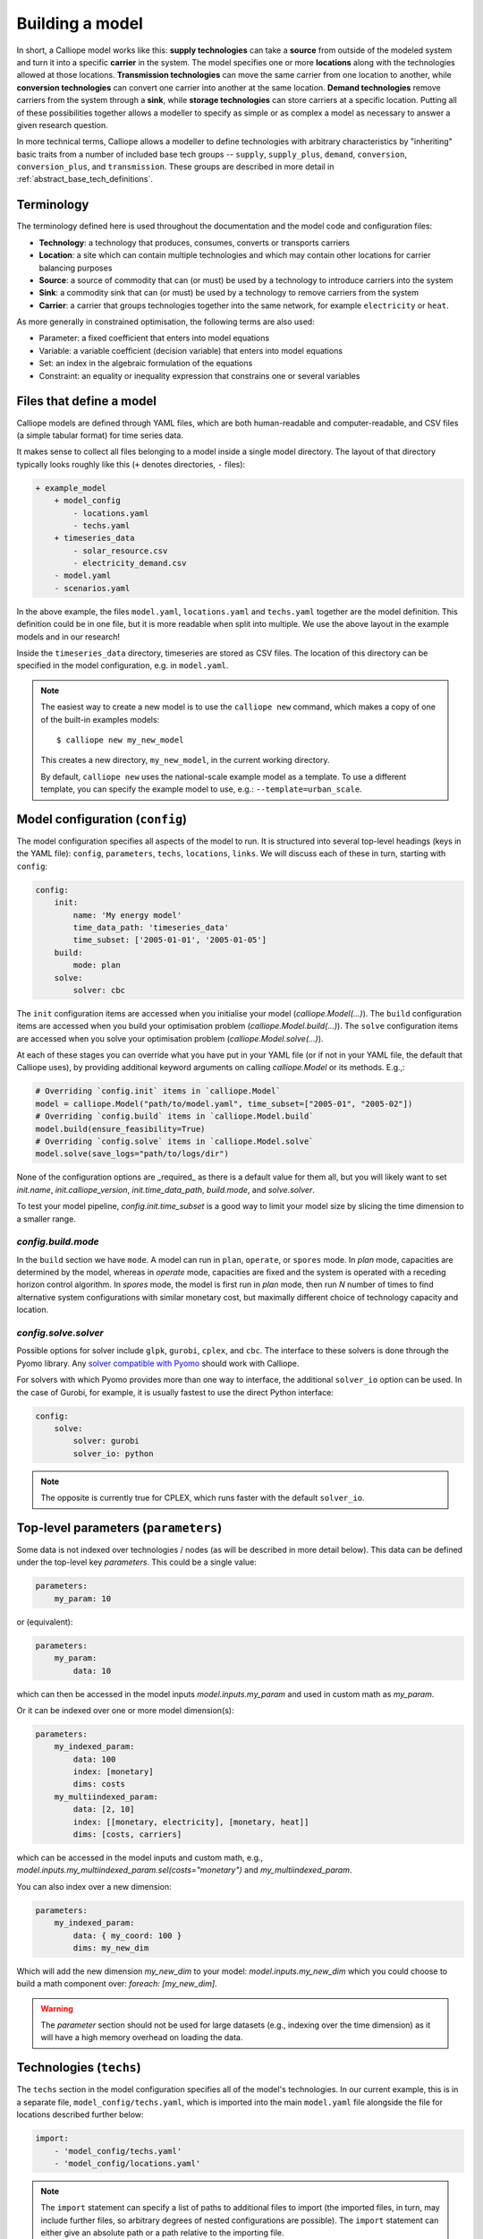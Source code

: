 ================
Building a model
================

In short, a Calliope model works like this: **supply technologies** can take a **source** from outside of the modeled system and turn it into a specific **carrier** in the system. The model specifies one or more **locations** along with the technologies allowed at those locations. **Transmission technologies** can move the same carrier from one location to another, while **conversion technologies** can convert one carrier into another at the same location. **Demand technologies** remove carriers from the system through a **sink**, while **storage technologies** can store carriers at a specific location. Putting all of these possibilities together allows a modeller to specify as simple or as complex a model as necessary to answer a given research question.

In more technical terms, Calliope allows a modeller to define technologies with arbitrary characteristics by "inheriting" basic traits from a number of included base tech groups -- ``supply``, ``supply_plus``, ``demand``, ``conversion``, ``conversion_plus``, and ``transmission``. These groups are described in more detail in :ref:`abstract_base_tech_definitions`.

-----------
Terminology
-----------

The terminology defined here is used throughout the documentation and the model code and configuration files:

* **Technology**: a technology that produces, consumes, converts or transports carriers
* **Location**: a site which can contain multiple technologies and which may contain other locations for carrier balancing purposes
* **Source**: a source of commodity that can (or must) be used by a technology to introduce carriers into the system
* **Sink**: a commodity sink that can (or must) be used by a technology to remove carriers from the system
* **Carrier**: a carrier that groups technologies together into the same network, for example ``electricity`` or ``heat``.

As more generally in constrained optimisation, the following terms are also used:

* Parameter: a fixed coefficient that enters into model equations
* Variable: a variable coefficient (decision variable) that enters into model equations
* Set: an index in the algebraic formulation of the equations
* Constraint: an equality or inequality expression that constrains one or several variables

-------------------------
Files that define a model
-------------------------

Calliope models are defined through YAML files, which are both human-readable and computer-readable, and CSV files (a simple tabular format) for time series data.

It makes sense to collect all files belonging to a model inside a single model directory. The layout of that directory typically looks roughly like this (``+`` denotes directories, ``-`` files):

.. code-block:: text

    + example_model
        + model_config
            - locations.yaml
            - techs.yaml
        + timeseries_data
            - solar_resource.csv
            - electricity_demand.csv
        - model.yaml
        - scenarios.yaml

In the above example, the files ``model.yaml``, ``locations.yaml`` and ``techs.yaml`` together are the model definition. This definition could be in one file, but it is more readable when split into multiple. We use the above layout in the example models and in our research!

Inside the ``timeseries_data`` directory, timeseries are stored as CSV files. The location of this directory can be specified in the model configuration, e.g. in ``model.yaml``.

.. Note::

    The easiest way to create a new model is to use the ``calliope new`` command, which makes a copy of one of the built-in examples models::

    $ calliope new my_new_model

    This creates a new directory, ``my_new_model``, in the current working directory.

    By default, ``calliope new`` uses the national-scale example model as a template. To use a different template, you can specify the example model to use, e.g.: ``--template=urban_scale``.

.. seealso::

    :ref:`yaml_format`, :doc:`ref_example_models`, :ref:`configuration_timeseries`

.. _config:

--------------------------------
Model configuration (``config``)
--------------------------------

The model configuration specifies all aspects of the model to run.
It is structured into several top-level headings (keys in the YAML file): ``config``, ``parameters``, ``techs``, ``locations``, ``links``.
We will discuss each of these in turn, starting with ``config``:

.. code-block:: yaml

    config:
        init:
            name: 'My energy model'
            time_data_path: 'timeseries_data'
            time_subset: ['2005-01-01', '2005-01-05']
        build:
            mode: plan
        solve:
            solver: cbc

The ``init`` configuration items are accessed when you initialise your model (`calliope.Model(...)`).
The ``build`` configuration items are accessed when you build your optimisation problem (`calliope.Model.build(...)`).
The ``solve`` configuration items are accessed when you solve your optimisation problem (`calliope.Model.solve(...)`).

At each of these stages you can override what you have put in your YAML file (or if not in your YAML file, the default that Calliope uses), by providing additional keyword arguments on calling `calliope.Model` or its methods. E.g.,:

.. code-block:: python

    # Overriding `config.init` items in `calliope.Model`
    model = calliope.Model("path/to/model.yaml", time_subset=["2005-01", "2005-02"])
    # Overriding `config.build` items in `calliope.Model.build`
    model.build(ensure_feasibility=True)
    # Overriding `config.solve` items in `calliope.Model.solve`
    model.solve(save_logs="path/to/logs/dir")

None of the configuration options are _required_ as there is a default value for them all, but you will likely want to set `init.name`, `init.calliope_version`, `init.time_data_path`, `build.mode`, and `solve.solver`.

To test your model pipeline, `config.init.time_subset` is a good way to limit your model size by slicing the time dimension to a smaller range.

`config.build.mode`
^^^^^^^^^^^^^^^^^^^

In the ``build`` section we have ``mode``.
A model can run in ``plan``, ``operate``, or ``spores`` mode.
In `plan` mode, capacities are determined by the model, whereas in `operate` mode, capacities are fixed and the system is operated with a receding horizon control algorithm.
In `spores` mode, the model is first run in `plan` mode, then run `N` number of times to find alternative system configurations with similar monetary cost, but maximally different choice of technology capacity and location.

`config.solve.solver`
^^^^^^^^^^^^^^^^^^^^^
Possible options for solver include ``glpk``, ``gurobi``, ``cplex``, and ``cbc``.
The interface to these solvers is done through the Pyomo library. Any `solver compatible with Pyomo <https://pyomo.readthedocs.io/en/6.5.0/solving_pyomo_models.html#supported-solvers>`_ should work with Calliope.

For solvers with which Pyomo provides more than one way to interface, the additional ``solver_io`` option can be used.
In the case of Gurobi, for example, it is usually fastest to use the direct Python interface:

.. code-block:: yaml

    config:
        solve:
            solver: gurobi
            solver_io: python

.. note:: The opposite is currently true for CPLEX, which runs faster with the default ``solver_io``.

.. seealso::

    :ref:`config_reference_config`, :doc:`troubleshooting`, :ref:`solver_options`, :ref:`documentation on operate mode <operational_mode>`, :ref:`documentation on SPORES mode <spores_mode>`, :doc:`built-in examples <ref_example_models>`

-------------------------------------
Top-level parameters (``parameters``)
-------------------------------------

Some data is not indexed over technologies / nodes (as will be described in more detail below).
This data can be defined under the top-level key `parameters`.
This could be a single value:

.. code-block:: yaml

    parameters:
        my_param: 10

or (equivalent):

.. code-block:: yaml

    parameters:
        my_param:
            data: 10

which can then be accessed in the model inputs `model.inputs.my_param` and used in custom math as `my_param`.

Or it can be indexed over one or more model dimension(s):

.. code-block:: yaml

    parameters:
        my_indexed_param:
            data: 100
            index: [monetary]
            dims: costs
        my_multiindexed_param:
            data: [2, 10]
            index: [[monetary, electricity], [monetary, heat]]
            dims: [costs, carriers]

which can be accessed in the model inputs and custom math, e.g., `model.inputs.my_multiindexed_param.sel(costs="monetary")` and `my_multiindexed_param`.

You can also index over a new dimension:

.. code-block:: yaml

    parameters:
        my_indexed_param:
            data: { my_coord: 100 }
            dims: my_new_dim

Which will add the new dimension `my_new_dim` to your model: `model.inputs.my_new_dim` which you could choose to build a math component over:
`foreach: [my_new_dim]`.

.. warning::

    The `parameter` section should not be used for large datasets (e.g., indexing over the time dimension) as it will have a high memory overhead on loading the data.

------------------------
Technologies (``techs``)
------------------------

The ``techs`` section in the model configuration specifies all of the model's technologies. In our current example, this is in a separate file, ``model_config/techs.yaml``, which is imported into the main ``model.yaml`` file alongside the file for locations described further below:

.. code-block:: yaml

    import:
        - 'model_config/techs.yaml'
        - 'model_config/locations.yaml'

.. Note:: The ``import`` statement can specify a list of paths to additional files to import (the imported files, in turn, may include further files, so arbitrary degrees of nested configurations are possible). The ``import`` statement can either give an absolute path or a path relative to the importing file.

The following example shows the definition of a ``ccgt`` technology, i.e. a combined cycle gas turbine that delivers electricity:

.. code-block:: yaml

    ccgt:
        essentials:
            name: 'Combined cycle gas turbine'
            color: '#FDC97D'
            parent: supply
            carrier_out: power
        constraints:
            source: inf
            flow_out_eff: 0.5
            flow_cap_max: 40000  # kW
            flow_cap_max_systemwide: 100000  # kW
            flow_ramping: 0.8
            lifetime: 25
        costs:
            monetary:
                interest_rate: 0.10
                flow_cap: 750  # USD per kW
                flow_in: 0.02  # USD per kWh

Each technology must specify some ``essentials``, most importantly a name, the abstract base technology it is inheriting from (``parent``), and its carrier (``carrier_out`` in the case of a ``supply`` technology). Specifying a ``color`` is optional but useful for using the built-in visualisation tools (see :doc:`analysing`).

The ``constraints`` section gives all constraints for the technology, such as allowed capacities, conversion efficiencies, the life time (used in levelised cost calculations), and the resource it consumes (in the above example, the source is set to infinite via ``inf``).

The ``costs`` section gives costs for the technology. Calliope uses the concept of "cost classes" to allow accounting for more than just monetary costs. The above example specifies only the ``monetary`` cost class, but any number of other classes could be used, for example ``co2`` to account for emissions. Additional cost classes can be created simply by adding them to the definition of costs for a technology.

By default, only the ``monetary`` cost class is used in the objective function, i.e., the default objective is to minimize total costs.

Multiple cost classes can be considered in the objective by setting the `cost_class` key. It must be a dictionary of cost classes and their weights in the objective, e.g. :yaml:`objective_options: {'cost_class': {'monetary': 1, 'emissions': 0.1}}`. In this example, monetary costs are summed as usual and emissions are added to this, scaled by 0.1 (emulating a carbon price).

To use a different sense (minimize/maximize) you can set `sense`: :yaml:`objective_options: {'cost_class': ..., 'sense': 'minimize'}`.

To use a single alternative cost class, disabling the consideration of the default `monetary`, set the weight of the monetary cost class to zero to stop considering it and the weight of another cost class to a non-zero value, e.g. :yaml:`objective_options: {'cost_class': {'monetary': 0, 'emissions': 1}}`.

.. seealso::

    :ref:`config_reference_defaults`, :doc:`tutorials <tutorials>`, :doc:`built-in examples <ref_example_models>`

Allowing for unmet demand
^^^^^^^^^^^^^^^^^^^^^^^^^

For a model to find a feasible solution, supply must always be able to meet demand. To avoid the solver failing to find a solution, you can ensure feasibility:

.. code-block:: yaml

    config.build:
        ensure_feasibility: true

This will create an ``unmet_demand`` decision variable in the optimisation, which can pick up any mismatch between supply and demand, across all carriers. It has a very high cost associated with its use, so it will only appear when absolutely necessary.

.. note::
    When ensuring feasibility, you can also set a `big M value <https://en.wikipedia.org/wiki/Big_M_method>`_ (:yaml:`parameters.bigM`). This is the "cost" of unmet demand. It is possible to make model convergence very slow if bigM is set too high. default bigM is 1x10 :sup:`9`, but should be close to the maximum total system cost that you can imagine. This is perhaps closer to 1x10 :sup:`6` for urban scale models.

.. _configuration_timeseries:

----------------
Time series data
----------------

For parameters that vary in time, time series data can be added to a model in two ways:

* by reading in CSV files
* by passing ``pandas`` dataframes as arguments in ``calliope.Model`` called from a python session.

Reading in CSV files is possible from both the command-line tool as well running interactively with python (see :doc:`running` for details). However, passing dataframes as arguments in ``calliope.Model`` is possible only when running from a python session.

Reading in CSV files
^^^^^^^^^^^^^^^^^^^^
To read in CSV files, specify e.g., :yaml:`source: file=filename.csv` to pick the desired CSV file from within the configured timeseries data path (``model.time_data_path``).

By default, Calliope looks for a column in the CSV file with the same name as the location. It is also possible to specify a column to use when setting ``source`` per location, by giving the column name with a colon following the filename: :yaml:`source: file=filename.csv:column`

For example, a simple photovoltaic (PV) tech using a time series of hour-by-hour electricity generation data might look like this:

.. code-block:: yaml

    pv:
        essentials:
            name: 'Rooftop PV'
            color: '#B59C2B'
            parent: supply
            carrier_out: power
        constraints:
            source: file=pv_resource.csv
            flow_cap_max: 10000  # kW

By default, Calliope expects time series data in a model to be indexed by ISO 8601 compatible time stamps in the format ``YYYY-MM-DD hh:mm:ss``, e.g. ``2005-01-01 00:00:00``. This can be changed by setting :yaml:`model.time_format` based on ``strftime` directives <https://strftime.org/>`_, which defaults to ``"ISO8601"``.

For example, the first few lines of a CSV file, called ``pv_resource.csv`` giving a source potential for two locations might look like this, with the first column in the file always being read as the date-time index:

.. code-block:: text

    ,location1,location2
    2005-01-01 00:00:00,0,0
    2005-01-01 01:00:00,0,11
    2005-01-01 02:00:00,0,18
    2005-01-01 03:00:00,0,49
    2005-01-01 04:00:00,11,110
    2005-01-01 05:00:00,45,300
    2005-01-01 06:00:00,90,458

Reading in timeseries from ``pandas`` dataframes
^^^^^^^^^^^^^^^^^^^^^^^^^^^^^^^^^^^^^^^^^^^^^^^^
When running models from python scripts or shells, it is also possible to pass timeseries directly as ``pandas`` dataframes. This is done by specifying :yaml:`source: df=tskey` where ``tskey`` is the key in a dictionary containing the relevant dataframes. For example, if the same timeseries as above is to be passed, a dataframe called ``pv_resource`` may be in the python namespace:

.. code-block:: python

    pv_resource

    t                     location1  location2
    2005-01-01 00:00:00           0          0
    2005-01-01 01:00:00           0         11
    2005-01-01 02:00:00           0         18
    2005-01-01 03:00:00           0         49
    2005-01-01 04:00:00          11        110
    2005-01-01 05:00:00          45        300
    2005-01-01 06:00:00          90        458

To pass this timeseries into the model, create a dictionary, called ``timeseries_dataframes`` here, containing all relevant timeseries identified by their ``tskey``. In this case, this has only one key, called ``pv_resource``:

.. code-block:: python

    timeseries_dataframes = {'pv_resource': pv_resource}

The keys in this dictionary must match the ``tskey`` specified in the YAML files. In this example, specifying :yaml:`source: df=pv_resource` will identify the ``pv_resource`` key in ``timeseries_dataframes``. All relevant timeseries must be put in this dictionary. For example, if a model contains three timeseries referred to in the configuration YAML files, called ``demand_1``, ``demand_2`` and ``pv_resource``, the ``timeseries_dataframes`` dictionary may look like

.. code-block:: python

    timeseries_dataframes = {'demand_1': demand_1,
                             'demand_2': demand_2,
                             'pv_resource': pv_resource}

where ``demand_1``, ``demand_2`` and ``pv_resource`` are dataframes of the relevant timeseries. The ``timeseries_dataframes`` can then be called in ``calliope.Model``:

.. code-block:: python

    model = calliope.Model('model.yaml', timeseries_dataframes=timeseries_dataframes)

Just like when using CSV files (see above), Calliope looks for a column in the dataframe with the same name as the location. It is also possible to specify a column to use when setting ``source`` per location, by giving the column name with a colon following the filename: :yaml:`source: df=tskey:column`.

The time series index must be ISO 8601 compatible time stamps and can be a standard ``pandas`` DateTimeIndex (see discussion above).


.. Note::

   * If a parameter is not explicit in time and space, it can be specified as a single value in the model definition (or, using location-specific definitions, be made spatially explicit). This applies both to parameters that never vary through time (for example, cost of installed capacity) and for those that may be time-varying (for example, a technology's available resource). However, each model must contain at least one time series.
   * You _cannot_ have a space around the ``=`` symbol when pointing to a timeseries file or dataframe key, i.e. :yaml:`source: file = filename.csv` is not valid.
   * If running from a command line interface (see :doc:`running`), timeseries must be read from CSV and cannot be passed from dataframes via ``df=...``.
   * It's possible to mix reading in from CSVs and dataframes, by setting some config values as ``file=...`` and some as ``df=...``.
   * The default value of ``timeseries_dataframes`` is ``None``, so if you want to read all timeseries in from CSVs, you can omit this argument. When running from command line, this is done automatically.

----------------------------------------------
Locations and links (``locations``, ``links``)
----------------------------------------------

A model can specify any number of locations. These locations are linked together by transmission technologies. By consuming a carrier in one location and outputting it in another, linked location, transmission technologies allow resources to be drawn from the system at a different location from where they are brought into it.

The ``locations`` section specifies each location:

.. code-block:: yaml

    locations:
        region1:
            coordinates: {lat: 40, lon: -2}
            techs:
                unmet_demand_power:
                demand_power:
                ccgt:
                    constraints:
                        flow_cap_max: 30000

Locations can optionally specify ``coordinates`` (used in visualisation or to compute distance between them) and must specify ``techs`` allowed at that location. As seen in the example above, each allowed tech must be listed, and can optionally specify additional location-specific parameters (constraints or costs). If given, location-specific parameters supersede any group constraints a technology defines in the ``techs`` section for that location.

The ``links`` section specifies possible transmission links between locations in the form ``location1,location2``:

.. code-block:: yaml

    links:
        region1,region2:
            techs:
                ac_transmission:
                    constraints:
                        flow_cap_max: 10000
                    costs.monetary:
                        flow_cap: 100

In the above example, an high-voltage AC transmission line is specified to connect ``region1`` with ``region2``. For this to work, a ``transmission`` technology called ``ac_transmission`` must have previously been defined in the model's ``techs`` section. There, it can be given group constraints or costs. As in the case of locations, the ``links`` section can specify per-link parameters (constraints or costs) that supersede any model-wide parameters.

The modeller can also specify a distance for each link, and use per-distance constraints and costs for transmission technologies.

.. seealso::

    :ref:`config_reference_defaults`.

.. _building_overrides:

-----------------------
Scenarios and overrides
-----------------------

To make it easier to run a given model multiple times with slightly changed settings or constraints, for example, varying the cost of a key technology, it is possible to define and apply scenarios and overrides. "Overrides" are blocks of YAML that specify configurations that expand or override parts of the base model. "Scenarios" are combinations of any number of such overrides. Both are specified at the top level of the model configuration, as in this example ``model.yaml`` file:

.. code-block:: yaml

    scenarios:
        high_cost_2005: ["high_cost", "year2005"]
        high_cost_2006: ["high_cost", "year2006"]

    overrides:
        high_cost:
            techs.onshore_wind.costs.monetary.flow_cap: 2000
        year2005:
            model.time_subset: ['2005-01-01', '2005-12-31']
        year2006:
            model.time_subset: ['2006-01-01', '2006-12-31']

    config:
        ...

Each override is given by a name (e.g. ``high_cost``) and any number of model settings -- anything in the model configuration can be overridden by an override. In the above example, one override defines higher costs for an ``onshore_wind`` tech while the two other overrides specify different time subsets, so would run an otherwise identical model over two different periods of time series data.

One or several overrides can be applied when running a model, as described in :doc:`running`. Overrides can also be combined into scenarios to make applying them at run-time easier. Scenarios consist of a name and a list of override names which together form that scenario.

Scenarios and overrides can be used to generate scripts that run a single Calliope model many times, either sequentially, or in parallel on a high-performance cluster (see :ref:`generating_scripts`).

.. note::
    Overrides can also import other files. This can be useful if many overrides are defined which share large parts of model configuration, such as different levels of interconnection between model zones. See :ref:`imports_in_override_groups` for details.

.. seealso:: :ref:`generating_scripts`, :ref:`imports_in_override_groups`
